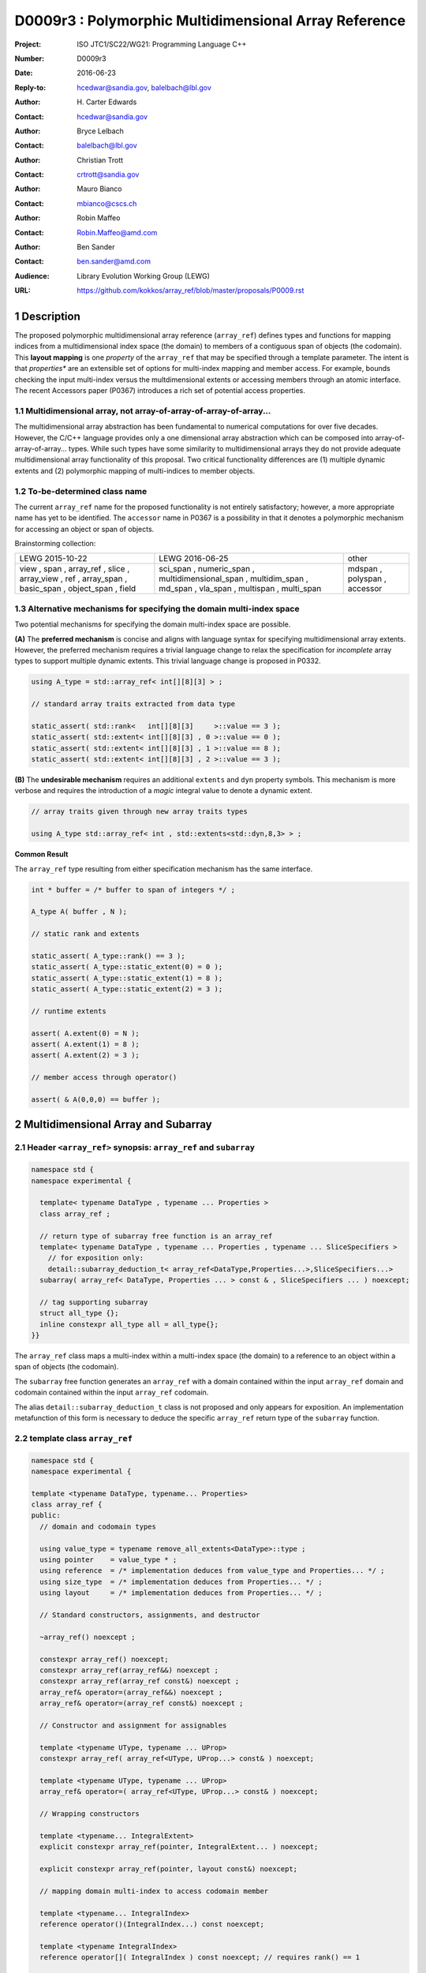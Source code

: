 ===================================================================
D0009r3 : Polymorphic Multidimensional Array Reference
===================================================================

:Project: ISO JTC1/SC22/WG21: Programming Language C++
:Number: D0009r3
:Date: 2016-06-23
:Reply-to: hcedwar@sandia.gov, balelbach@lbl.gov
:Author: H\. Carter Edwards
:Contact: hcedwar@sandia.gov
:Author: Bryce Lelbach 
:Contact: balelbach@lbl.gov
:Author: Christian Trott
:Contact: crtrott@sandia.gov
:Author: Mauro Bianco
:Contact: mbianco@cscs.ch
:Author: Robin Maffeo
:Contact: Robin.Maffeo@amd.com
:Author: Ben Sander
:Contact: ben.sander@amd.com
:Audience: Library Evolution Working Group (LEWG)
:URL: https://github.com/kokkos/array_ref/blob/master/proposals/P0009.rst


.. sectnum::


******************************************************************
Description
******************************************************************

The proposed polymorphic multidimensional array reference (``array_ref``)
defines types and functions for mapping indices from a
multidimensional index space (the domain)
to members of a contiguous span of objects (the codomain).
This **layout mapping** is one *property* of the
``array_ref`` that may be specified through a template parameter.
The intent is that *properties** are an extensible set of options
for multi-index mapping and member access.
For example,
bounds checking the input multi-index versus the multdimensional extents or
accessing members through an atomic interface.
The recent Accessors paper (P0367) introduces a rich set of potential access properties.

----------------------------------------------------------------------------
Multidimensional array, not array-of-array-of-array-of-array...
----------------------------------------------------------------------------

The multidimensional array abstraction has been fundamental
to numerical computations for over five decades.
However, the C/C++ language provides only a one dimensional array
abstraction which can be composed into array-of-array-of-array... types.
While such types have some similarity to multidimensional arrays they
do not provide adequate multidimensional array functionality
of this proposal.
Two critical functionality differences are
(1) multiple dynamic extents and
(2) polymorphic mapping of multi-indices to member objects.


----------------------------------------------------------------------------
To-be-determined class name
----------------------------------------------------------------------------

The current ``array_ref`` name for the proposed functionality is
not entirely satisfactory; however, a more appropriate name has yet to be identified.
The ``accessor`` name in P0367 is a possibility in that it denotes a polymorphic
mechanism for accessing an object or span of objects.

Brainstorming collection:

+---------------+-------------------------+--------------+
| LEWG          | LEWG                    | other        |
| 2015-10-22    | 2016-06-25              |              |
+---------------+-------------------------+--------------+
| view ,        | sci_span ,              | mdspan ,     |
| span ,        | numeric_span ,          | polyspan ,   |
| array_ref ,   | multidimensional_span , | accessor     |
| slice ,       | multidim_span ,         |              |
| array_view ,  | md_span ,               |              |
| ref ,         | vla_span ,              |              |
| array_span ,  | multispan ,             |              |
| basic_span ,  | multi_span              |              |
| object_span , |                         |              |
| field         |                         |              |
+---------------+-------------------------+--------------+


----------------------------------------------------------------------------
Alternative mechanisms for specifying the domain multi-index space
----------------------------------------------------------------------------

Two potential mechanisms for specifying the domain multi-index space are possible.

**(A)** The **preferred mechanism** is concise and aligns with
language syntax for specifying multidimensional array extents.
However, the preferred mechanism requires a trivial language change to relax
the specification for *incomplete* array types to support
multiple dynamic extents.
This trivial language change is proposed in P0332.

.. code-block:: c++

  using A_type = std::array_ref< int[][8][3] > ;

  // standard array traits extracted from data type

  static_assert( std::rank<   int[][8][3]     >::value == 3 );
  static_assert( std::extent< int[][8][3] , 0 >::value == 0 );
  static_assert( std::extent< int[][8][3] , 1 >::value == 8 );
  static_assert( std::extent< int[][8][3] , 2 >::value == 3 );

..

**(B)** The **undesirable mechanism** requires an additional ``extents``
and ``dyn`` property symbols.
This mechanism is more verbose and requires the introduction of a
*magic* integral value to denote a dynamic extent.

.. code-block:: c++

  // array traits given through new array traits types

  using A_type std::array_ref< int , std::extents<std::dyn,8,3> > ;

..


**Common Result**

The ``array_ref`` type resulting from either specification mechanism
has the same interface.

.. code-block:: c++

  int * buffer = /* buffer to span of integers */ ;

  A_type A( buffer , N );

  // static rank and extents

  static_assert( A_type::rank() == 3 );
  static_assert( A_type::static_extent(0) = 0 );
  static_assert( A_type::static_extent(1) = 8 );
  static_assert( A_type::static_extent(2) = 3 );

  // runtime extents

  assert( A.extent(0) = N );
  assert( A.extent(1) = 8 );
  assert( A.extent(2) = 3 );

  // member access through operator()

  assert( & A(0,0,0) == buffer );

..


******************************************************************
Multidimensional Array and Subarray
******************************************************************

----------------------------------------------------------------------------
Header ``<array_ref>`` synopsis: ``array_ref`` and ``subarray``
----------------------------------------------------------------------------

.. code-block:: c++

  namespace std {
  namespace experimental {

    template< typename DataType , typename ... Properties >
    class array_ref ;

    // return type of subarray free function is an array_ref
    template< typename DataType , typename ... Properties , typename ... SliceSpecifiers >
      // for exposition only:
      detail::subarray_deduction_t< array_ref<DataType,Properties...>,SliceSpecifiers...>
    subarray( array_ref< DataType, Properties ... > const & , SliceSpecifiers ... ) noexcept;

    // tag supporting subarray
    struct all_type {};
    inline constexpr all_type all = all_type{};
  }}

..

The ``array_ref`` class maps a multi-index within a multi-index space (the domain) to
a reference to an object within a span of objects (the codomain).

The ``subarray`` free function generates an ``array_ref`` with a domain contained
within the input ``array_ref`` domain and codomain contained within the input
``array_ref`` codomain.

The alias ``detail::subarray_deduction_t`` class is not proposed and only appears for exposition.
An implementation metafunction of this form is necessary to deduce the specific
``array_ref`` return type of the ``subarray`` function.

----------------------------------------------------------------------------
template class ``array_ref``
----------------------------------------------------------------------------

.. code-block:: c++

  namespace std {
  namespace experimental {
  
  template <typename DataType, typename... Properties>
  class array_ref {
  public:
    // domain and codomain types
  
    using value_type = typename remove_all_extents<DataType>::type ;
    using pointer    = value_type * ;
    using reference  = /* implementation deduces from value_type and Properties... */ ;
    using size_type  = /* implementation deduces from Properties... */ ;
    using layout     = /* implementation deduces from Properties... */ ;

    // Standard constructors, assignments, and destructor
  
    ~array_ref() noexcept ;
  
    constexpr array_ref() noexcept;
    constexpr array_ref(array_ref&&) noexcept ;
    constexpr array_ref(array_ref const&) noexcept ;
    array_ref& operator=(array_ref&&) noexcept ;
    array_ref& operator=(array_ref const&) noexcept ;

    // Constructor and assignment for assignables
  
    template <typename UType, typename ... UProp>
    constexpr array_ref( array_ref<UType, UProp...> const& ) noexcept;

    template <typename UType, typename ... UProp>
    array_ref& operator=( array_ref<UType, UProp...> const& ) noexcept;

    // Wrapping constructors

    template <typename... IntegralExtent>
    explicit constexpr array_ref(pointer, IntegralExtent... ) noexcept;

    explicit constexpr array_ref(pointer, layout const&) noexcept;
  
    // mapping domain multi-index to access codomain member
  
    template <typename... IntegralIndex>
    reference operator()(IntegralIndex...) const noexcept;
  
    template <typename IntegralIndex>
    reference operator[]( IntegralIndex ) const noexcept; // requires rank() == 1

    // observers of domain: [0..extent(0))X[0..extent(1))X...X[0..extent(rank()-1))
  
    static constexpr int rank() noexcept;
    static constexpr int rank_dynamic() noexcept;

    static constexpr size_type static_extent(int) noexcept;
  
    constexpr size_type extent(int) const noexcept;

    constexpr size_type size() const noexcept;

    // observers of the codomain: [data()..data()+span())

    constexpr pointer data() const noexcept;
  
    constexpr size_type span() const noexcept;
  
    template <typename... IntegralExtent>
    static constexpr size_type required_span( IntegralExtent ... ) noexcept;
  
    static constexpr size_type required_span( layout const & ) noexcept;

    // observers of the mapping : domain -> codomain

    static constexpr bool is_always_unique     = /* deduced */ ;
    static constexpr bool is_always_contiguous = /* deduced */ ;
    static constexpr bool is_always_strided    = /* deduced */ ;

    constexpr bool is_unique() const noexcept;
    constexpr bool is_contiguous() const noexcept;
    constexpr bool is_strided() noexcept;
  
    constexpr size_type stride(int) const noexcept;
  };

  }}
  
..


Template arguments
^^^^^^^^^^^^^^^^^^^^^^^^^^^^^^^^^^^^^^^^^^^^^^^^^^^^^^^^^^^^^^^^^^^^^^

``template <typename DataType, typename... Properties> class array_ref``

**(A) Preferred Extent Specification Mechanism**

``DataType``

  Requires: Is a complete or incomplete array type (8.3.4.p3).
  Each omitted static extent in the incomplete array type, ``[]``,
  denotes a *dynamic* extent.

  Effects:  The value type, domain index space rank, static extents, and identification of
  dynamic extents is determined from the possibly incomplete array type ``DataType`` .

  | ``value_type`` is ``std::remove_all_extents<DataType>::type ;``
  | ``rank()`` is ``std::rank<DataType>::value``
  | ``static_extent(i)`` is ``std::extent<DataType,i>::value``
  | A dynamic extent is indicated when ``std::extent<DataType,i>::value == 0``

``Properties...``

  Requires: ``is_array_property_v< Properties >`` for each member of the pack.

  Effects: The domain to codomain reference mapping is determined by the
  content of the property pack.


**(B) Undesirable Extent Specification Mechanism**

``DataType``

  Requires: Is a non-array type denoting the value type of the array.

``Properties...``

  Requires: ``is_array_property_v< Properties >`` for each member of the pack.

  Effects:  The domain index space rank, static extents, and identification of
  dynamic extents is determined from the ``extents`` member of the property pack.
  The domain to codomain mapping is determined by the remaining members of the property pack


Fundamental Types
^^^^^^^^^^^^^^^^^^^^^^^^^^^^^^^^^^^^^^^^^^^^^^^^^^^^^^^^^^^^^^^^^^^^^^

``using size_type = /* implementation defined */ ;``

  Return type for extents and storage type for dynamic extents.

| ``using value_type = typename remove_all_extents<DataType::type ;``
| ``using pointer = value_type * ;``

  Type of the codomain member objects referenced by the array.

``using reference = /* deduced from DataType and Properties... */ ;``

  Reference type for member access.
  Unless modified to support special access properties 
  this is ``value_type &``.
  Special access properties may cause ``reference`` to be a proxy type.


Mapping domain multi-index to access members in the codomain
^^^^^^^^^^^^^^^^^^^^^^^^^^^^^^^^^^^^^^^^^^^^^^^^^^^^^^^^^^^^^^^^^^^^^^

| ``template< typename ... IntegralIndex >``
| ``reference operator()( IntegralIndex ... indices ) const noexcept``

  Requires: ``indices`` is a multi-index in the domain:

  - ``conjunction<is_integral<IntegralIndex>::value...>::value``
  - ``rank() <= sizeof...(IntegralIndex)``
  - The ith coordinate of ``indices...``, denoted as ``indices[ith]``,
    is in the domain: ``0 <= indices[ith] < extent(ith)``.
  - [Note: Because ``extent(ith) == 1`` for ``rank() <= ith``
    then extra zero-value indices are valid. --end note]

  Returns: A ``reference`` to the member object mapped to by ``indices...``.

  Remark: Optimization of the mapping operator is a critical
  feature of the multidimensional array implementation.
  Recommended optimizations include:

  - Rank-specific overloads to better
    enable optimization of the member access operator.
  - Inlining of a ``constexpr`` multi-index mapping expression
    that is **not** included in an optimizer's inlining budget.
  - Compile-time evaluation statically determined portions of
    multi-index mapping expression.
  - Defering promotion of an ``IntegralIndex`` until evaluation
    of the multi-index mapping expression.

| ``template< typename IntegralIndex >``
| ``reference operator[]( IntegralIndex index ) const noexcept``

  Requires: ``is_integral<IntegralIndex>::value``.
  ``rank() == 1``.
  ``0 <= i < extent(0)``.

  Returns: A reference to the member object referenced by ``index``.

  Requires: ``0 <= index < extent(0)``


Domain
^^^^^^^^^^^^^^^^^^^^^^^^^^^^^^^^^^^^^^^^^^^^^^^^^^^^^^^^^^^^^^^^^^^^^^

| ``static constexpr int rank() noexcept ;``
| ``constexpr size_type extent(int r) const noexcept ;``

  Requires: ``0 <= r``

  Returns: Rank and extents of the domain where the domain is
  is the Cartesian product of the extents:
  ``[0..extent(0)) X [0..extent(1)) X ... X [0..extent(rank()-1))``.
  If ``rank() <= r`` then ``extent(r) == 1``.

``static constexpr size_type static_extent(int r) const noexcept ;``

  Requires: ``0 <= r``

  Returns: If ``0 <= r < rank()`` the statically declared extent.
  A statically declared extent of 0 denotes that the extent is dynamic.
  If ``rank() <= r`` then ``static_extent(r) == 1``.

``constexpr size_type size() const noexcept ;``

  Returns: product of extents.

``static constexpr int rank_dynamic() noexcept ;``

  Returns: number of extents that are dynamic.


Codomain
^^^^^^^^^^^^^^^^^^^^^^^^^^^^^^^^^^^^^^^^^^^^^^^^^^^^^^^^^^^^^^^^^^^^^^

Not all members of the codomain may be accessible through the layout mapping;
i.e., the range of the mapping is contained within the codomain but may not
be equal to the codomain.


| ``constexpr pointer data() const noexcept ;``
| ``constexpr size_type span() const noexcept ;``

  Returns: The codomain is ``[ data() .. data() + span() )``

| ``template< typename ... IntegralExtent >``
| ``static constexpr size_type required_span( IntegralExtent ... dynamic_extent ) noexcept``
| ``static constexpr size_type required_span( layout const & ) noexcept``

  Requires: ``conjunction<is_integral<IntegralExtent>::value...>::value``.
  Each ``dynamic_extent`` is non-negative.

  Returns: Required length of contiguous span of objects
  input the *wrapping constructor* with the corresponding extent argument.


Mapping : domain -> codomain
^^^^^^^^^^^^^^^^^^^^^^^^^^^^^^^^^^^^^^^^^^^^^^^^^^^^^^^^^^^^^^^^^^^^^^

``using layout = /* deduced from Properties... */ ;``

  Identification of the layout mapping.
  If ``Properties...`` does not include a layout property then
  ``layout`` is ``layout_right`` denoting the traditional C/C++ mapping.

| ``static constexpr bool is_always_unique =``
| ``constexpr bool is_unique() const noexcept ;``

  A layout mapping is *unique* if each multi-index in the domain
  is mapped to a unique member in the codomain.

| ``static constexpr bool is_always_contiguous =``
| ``constexpr bool is_contiguous() const noexcept ;``

  A layout mapping is *contiguous* if the layout mapping
  can access every member of the codomain.

  A layout mapping that is both unique and contiguous is *bijective*
  and has ``size() == span()``.

| ``static constexpr bool is_always_strided =``
| ``constexpr bool is_strided() const noexcept ;``

  A *strided* layout has constant striding between multi-index coordinates.
  Let ``A`` be an ``array_ref`` and ``indices_V...`` and ``indices_U...`` be multi-indices
  in the domain space such that all coordinates are equal except for 
  the *ith* coordinate where ``indices_V[ith] = indices_U[ith] + 1``.
  Then ``stride(ith) = distance(& A(indices_V...) - & A( indices_U... )``
  is constant for all coordinates.

| ``template< typename IntegralType >``
| ``constexpr size_type stride( IntegralType index ) const noexcept``

  Requires: ``is_strided()``.

  Returns: When ``r < rank()`` the distance between members
  when the index of coordinate ``r`` is incremented by one, otherwise 0.


Constructors, assignments, destructor
^^^^^^^^^^^^^^^^^^^^^^^^^^^^^^^^^^^^^^^^^^^^^^^^^^^^^^^^^^^^^^^^^^^^^^

``constexpr array_ref() noexcept``

  Effect: Construct a *null* ``array_ref`` with ``data() == nullptr``
  and ``extent(i) == 0`` for all dynamic dimensions.

``constexpr array_ref( array_ref const & rhs ) noexcept``

  Effect: Construct an ``array_ref`` of the same span of objects
  referenced by ``rhs``.

  Remark: There may be other ``Properties...`` dependent effects.

``constexpr array_ref( array_ref && rhs ) noexcept``

  Effect: Construct an ``array_ref`` the span of objects
  referenced by ``rhs`` and then ``rhs`` is a *null* ``array_ref``.

  Remark: There may be other ``Properties...`` dependent effects.

| ``array_ref & operator = ( array_ref const & ) noexcept``
| ``array_ref & operator = ( array_ref && rhs ) noexcept = default``

  Effect: *this has equal domain, equal codomain, and
  equivalent mapping.

  Remark: There may be other ``Properties...`` dependent effects.

| ``template< typename UType , typename ... UProperties >``
| ``constexpr array_ref( array_ref< UType , UProperties ... > const & ) noexcept``
| ``template< typename UType , typename ... UProperties >``
| ``array_ref & operator = ( array_ref< UType , UProperties ... > const & ) noexcept``

  Requires:
  Given ``using V = array_ref<DataType,Properties...>`` and
  ``using U = array_ref<UType,UProperties...>`` then

  | ``is_assignable<V::value_type,U::value_type>`` ,
  | ``V::rank() == U::rank()`` ,
  | ``V::static_extent(r) == V::static_extent(r)`` or ``V::static_extent(r) == 0`` for ``0 <= r < V::rank()`` ,
  | compatibility of layout mapping, and
  | potentially other property compatibility conditions.

  Effect: ``* this`` has equal domain, equal codomain, and
  equivalent mapping.

  Remark: There may be other ``Properties...`` dependent effects.

| ``template< typename ... IntegralExtent >``
| ``constexpr array_ref( pointer ptr , IntegralExtent ... dynamic_extent) noexcept``

  Requires: ``conjunction<is_integral<IntegralExtent>::value...>::value``.
  ``sizeof...(IntegralExtent) == rank()``.
  Each ``dynamic_extent`` is non-negative.
  The span of objects denoted by ``[ ptr , ptr + required_span(dynamic_extent...) )``,
  shall be a valid contiguous span of objects.

  Effects: This *wrapping constructor* constructs ``* this``
  with domain's dynamic extents equal to the input ``dynamic_extent...``
  and codomain equal to ``[ ptr .. ptr + required_span(dynamic_extent...) )``


``constexpr array_ref( pointer ptr , layout const& lay ) noexcept``

  Requires:
  The span of objects denoted by ``[ ptr , ptr + required_span(lay) )``,
  shall be a valid contiguous span of objects.

  Effects: This *wrapping constructor* constructs ``* this``
  with domain's dynamic extents extracted from ``lay``
  and codomain equal to ``[ ptr .. ptr + required_span(dynamic_extent...) )``

``~array_ref()``

  Effect: Assigns ``this`` to be a *null* ``array_ref``.

  Remark: There may be other ``Properties...`` dependent effects.


----------------------------------------------------------------------------
``subarray``
----------------------------------------------------------------------------

| ``template< typename DataType , typename ... Properties , typename ... SliceSpecifiers >``
| *detail::subarray_deduction_t<array_ref<DataType,Properties...>,SliceSpecifiers...>*
| ``subarray( array_ref< DataType, Properties ... > const & U , SliceSpecifiers ... S ) noexcept;``

  The *detail::subarray_deduction_t`` is for exposition only to indicate
  that the implementation will require a metafunction to deduce the resulting
  ``array_ref`` type from the input ``array_ref`` and slice specifiers.

  Let an *integral range* be denoted by any of the following.

  - an ``initializer_list<T>`` of integral type ``T`` and size 2
  - a ``pair<T,T>`` of integral type ``T`` 
  - a ``tuple<T,T>``  of integral type ``T``
  - an ``array<T,2>`` of integral type ``T``
  - ``all`` to denote ``[0..extent(ith))``

  Let the *ith* member of ``S`` be denoted by ``S[ith]``.

  Requires:
  ``U.rank() == sizeof...(SliceSpecifiers)``.
  ``S[ith]`` is an *integral value* or an *integral range*.
  If ``S[ith]`` is an integral range then let
  ``begin(S[ith])`` be the beginning of the integral range
  ``end(S[ith])`` be the end of the integral range.
  If ``S[ith]`` is an integral value then let
  ``begin(S[ith]) == S[ith]`` and
  ``end(S[ith]) == S[ith]+1``.
  ``0 <= begin(S[ith]) <= end(S[ith]) <= A.extent(ith)``.
  
  Returns:  An ``array_ref V`` with a domain contained within the domain of ``U`` ,
  codomain contained within the codomain of ``U`` ,
  ``V.rank()`` is the number of integral ranges in ``SlicedSpecifiers`` ,
  ``U( begin(S)... )`` refers to the same codomain member
  refered to by the mapping the zero-index of ``V`` ,
  each integral value in ``S...`` contracts the corresponding
  extent of ``U``.

  Example:
  
.. code-block:: c++

  // A.rank() == 4 and reference is lvalue reference
  void foo( array_ref< DataType , Properties ... > const & A )
  {
    auto B = subarray( A , make_pair(1,A.extent(0)-1) , 1 , make_pair(2,A.extent(2) , 2 );
    assert( & B(0,0) == A(1,1,2,2) );
    assert( & B(1,0) == A(2,1,2,2) );
    assert( & B(0,1) == A(1,1,3,2) );
  }

..

******************************************************************
Multidimensional Array Mapping and Member Access Properties
******************************************************************

----------------------------------------------------------------------------
Header ``<array_ref>`` synopsis for properties
----------------------------------------------------------------------------

.. code-block:: c++

  namespace std {
  namespace experimental {

    // predefined layout mapping properties
    struct layout_right ;
    struct layout_left ;
    struct layout_stride ;

    template <typename T> struct is_layout ;
    template <typename T> constexpr bool is_layout_v = is_layout<T>::value;

    // extent size_type property
    template< typename T > struct extent_size_type ;

    // bounds checking property
    template< bool Enable >
    struct bounds_check_if ;

    using bounds_check = bounds_check_if< true > ;

    template< typename >
    struct is_array_property /* = std::integral_constant<bool,?> */ ;

    template< typename T >
    using is_array_property_v = is_array_property<T>::value ;

  }}

..

----------------------------------------------------------------------------
Layout Mapping
----------------------------------------------------------------------------

An ``array_ref`` maps multi-indices from the domain to
reference objects in the codomain by composing a *layout mapping*
with a span of objects.
The layout mapping is an extension point such that an ``array_ref`` may be
instantiated with non-standard layout mappings.


Standard Layouts
^^^^^^^^^^^^^^^^^^^^^^^^^^^^^^^^^^^^^^^^^^^^^^^^^^^^^^^^^^^^^^^^^^^^^^

The ``layout_right`` property denotes the C/C++ standard
multidimensional array index mapping 
where the right-most extent is stride one and strides increase right-to-left
as the product of extents.
The ``layout_left`` property denotes the FORTRAN standard
multidimensional array index mapping 
where the left-most extent is stride one and strides increase left-to-right
as the product of extents.
The ``layout_stride`` property denotes a multidimensional array index mapping
with arbitrary strides for each extent.

The three standard layouts have the following layout mapping traits.

``layout_right`` ; i.e., the C/C++ standard layout

  | ``is_always_unique == true``
  | ``is_always_contiguous == true``
  | ``is_always_strided == true``
  | When ``0 < rank()`` then ``stride(rank()-1) == 1`` .
  | When ``1 < rank()`` then ``stride(r-1) = stride(r) * extent(r)`` for ``0 < r < rank()`` ..

  For rank-two arrays (a.k.a., matrices) this is also known as *row major* layout.


``layout_left`` ; i.e., the FORTRAN standard layout

  | ``is_always_unique == true``
  | ``is_always_contiguous == true``
  | ``is_always_strided == true``
  | When ``0 < rank()`` then ``stride(0) == 1`` .
  | When ``1 < rank()`` then ``stride(r) = stride(r-1) * extent(r-1)`` for ``0 < r < rank()`` ..

  For rank-two arrays (a.k.a., matrices) this is also known as *column major* layout.


``layout_stride`` ; i.e., an arbitrary **strided** layout

  | ``is_always_unique == false``
  | ``is_always_contiguous == false``
  | ``is_always_strided == true``


Concept for Extensible Layout Mapping
^^^^^^^^^^^^^^^^^^^^^^^^^^^^^^^^^^^^^^^^^^^^^^^^^^^^^^^^^^^^^^^^^^^^^^

A *layout* class conforms to the following interface such that an
``array_ref`` can compose the layout mapping with its ``array_ref``
codomain member reference generation.

.. code-block:: c++

  class layout_concept /* exposition only */ {
  public:
 
    template< typename ExtentType , ExtentsType ... >
    class mapping {
    public:

      // domain types
  
      using size_type = ExtentType ;

      // constructors, copy, assignment, and destructor
  
      constexpr mapping() noexcept;
      constexpr mapping(mapping&&) noexcept ;
      constexpr mapping(mapping const&) noexcept ;
      mapping& operator=(mapping&&) noexcept ;
      mapping& operator=(mapping const&) noexcept ;
  
      template <typename... IntegralExtent>
      explicit constexpr mapping( IntegralExtent... ) noexcept;

      explicit constexpr mapping( layout_concept const&) noexcept;

      ~mapping() noexcept ;
  
      // observers of domain: [0..extent(0)) X [0..extent(1)) X ... X [0..extent(rank()-1))
  
      static constexpr int rank() noexcept;
      static constexpr int rank_dynamic() noexcept;
  
      constexpr size_type size() const noexcept;
  
      constexpr size_type extent(int) const noexcept;

      constexpr size_type static_extent(int) noexcept;

      // observers of the codomain: [0..span())

      constexpr size_type span() const noexcept;
  
      template <typename... IntegralExtent>
      static constexpr size_type required_span( IntegralExtent ... ) noexcept;
  
      static constexpr size_type required_span( layout_concept const & ) noexcept;

      // observers of the mapping from domain to codomain

      static constexpr bool is_always_unique     = /* deduced */ ;
      static constexpr bool is_always_contiguous = /* deduced */ ;
      static constexpr bool is_always_strided    = /* deduced */ ;

      constexpr bool is_unique() const noexcept;
      constexpr bool is_contiguous() const noexcept;
      constexpr bool is_strided() noexcept;
  
      constexpr size_type stride(int) const noexcept;
  
      // mapping domain index to access codomain element
  
      template <typename... IntegralIndex>
      constexpr size_type operator()(IntegralIndex...) const noexcept;
    };
  };

..

``template< typename ExtentType , ExtentType ... Extent > class mapping``

  Requires: ``is_integral<ExtentType>`` and ``Extent`` is non-negative.

  Effects: Defines the domain index space where
  ``rank() == sizeof...(Extent)`` and each ``Extent == 0``
  denotes a dynamic dimension.

| ``constexpr mapping() noexcept;``
| ``constexpr mapping(mapping&&) noexcept ;``
| ``constexpr mapping(mapping const&) noexcept ;``
| ``mapping& operator=(mapping&&) noexcept ;``
| ``mapping& operator=(mapping const&) noexcept ;``

  Customary constructors and assignment operators.
  
| ``template <typename... IntegralExtent>``
| ``explicit constexpr mapping( IntegralExtent... ) noexcept;``
| ``explicit constexpr mapping( layout_concept const&) noexcept;``
|
| ``~mapping() noexcept ;``

  Constructors, assignment operators, and destructor requires and effects
  correspond to the corresponding members of ``array_ref`` .

| ``static constexpr int rank() noexcept;``
| ``static constexpr int rank_dynamic() noexcept;``
| ``constexpr size_type size() const noexcept;``
| ``constexpr size_type extent(int) const noexcept;``
| ``constexpr size_type static_extent(int) noexcept;``
| ``constexpr size_type span() const noexcept;``
|
| ``template <typename... IntegralExtent>``
| ``static constexpr size_type required_span( IntegralExtent ... ) noexcept;``
| ``static constexpr size_type required_span( layout_concept const & ) noexcept;``
|
| ``static constexpr bool is_always_unique     = /* deduced */ ;``
| ``static constexpr bool is_always_contiguous = /* deduced */ ;``
| ``static constexpr bool is_always_strided    = /* deduced */ ;``
|
| ``constexpr bool is_unique() const noexcept;``
| ``constexpr bool is_contiguous() const noexcept;``
| ``constexpr bool is_strided() noexcept;``
| 
| ``constexpr size_type stride(int) const noexcept;``

  Domain, codomain, and mapping observers requires and effects
  correspond to the corresponding members of ``array_ref`` .

| ``template <typename... IntegralIndex>``
| ``constexpr size_type operator()(IntegralIndex...index) const noexcept;``
  
  Requires: ``rank() == sizeof...(IntegralIndex)`` and
  ``0 <= index[ith] < extent(ith)``.

  Returns: Layout mapping of ``index...`` to codomain.


----------------------------------------------------------------------------
Property: ``extent_size_type<`` *integral* ``>``
----------------------------------------------------------------------------

``template< typename`` *integral* ``> struct extent_size_type ;``

  Requires: ``is_integral<`` *integral* ``>``.
  Specify ``array_ref::size_type`` as *integral* .
  If unspecified then ``array_ref::size_type`` is ``size_t ;`` .


----------------------------------------------------------------------------
Property: ``bounds_check_if< bool >``
----------------------------------------------------------------------------

| ``template< bool Enable > struct bounds_check_if ;``
| ``using bounds_check = bounds_check<true> ;``

  When ``array_ref`` ``Properties...`` includes
  ``bounds_check_if<true>`` then the mapping operators
  ``array_ref::operator()`` and ``array_ref::operator[]``
  verify that each index is valid,
  ``0 <= index[ith] < extent(ith)``.
  Verification failure shall be reported.


******************************************************************
Undesirable Extent Mechanism (B) Proposal
******************************************************************

The ``extents`` struct and ``dyn`` value are only required for the
undesirable extents specification mechanism B.

.. code-block:: c++

  namespace std {
  namespace experimental {
  
    template< size_t ... IntegralExtent >
    struct extents {

      static constexpr int rank() noexcept;
      static constexpr int rank_dynamic() noexcept;

      static constexpr size_t static_extent(int) noexcept ;
    };

    constexpr size_t dyn = 0 ; // or ~size_t(0)
  
  }}
 
..

  Effects:
  | ``IntegralExtent == dyn`` indicates a dynamic extent.
  | ``rank() == sizeof...(IntegralExtent)``
  | ``rank_dynamic()`` is the number of dynamic extents.
  | ``static_extent(r) == IntegralExtent[r]``


******************************************************************
Future Directions and Extensions
******************************************************************



******************************************************************
Revision History
******************************************************************

----------------------------------------------------------------------------
P0009r0
----------------------------------------------------------------------------

Original multidimensional array reference paper with
motivation, specification, and examples.

----------------------------------------------------------------------------
P0009r1
----------------------------------------------------------------------------

Revised with renaming from ``view`` to ``array_ref``
and allow unbounded rank through variadic arguments.

----------------------------------------------------------------------------
P0009r2
----------------------------------------------------------------------------

Adding details for extensibility of layout mapping.

Move motivation, examples, and relaxed incomplete array type proposal to separate papers.

  - P0331 : Motivation and Examples for Polymorphic Multidimensional Array
  - P0332 : Relaxed Incomplete Multidimensional Array Type Declaration

----------------------------------------------------------------------------
P0009r3
----------------------------------------------------------------------------

Oulu-2016 LEWG strawpoll: Move iterator from this paper to a subsequent paper.

Oulu-2016 LEWG feedback: http://wiki.edg.com/bin/view/Wg21oulu/P0009

  - Array extents specification mechanism options are either-or, not both.
  - List potential names for LEWG and/or LWG todo bikeshedding.
  - Clearly & concisely note difference between multidimensional array versus language's array-of-array-of-array...
  - Actual specification of reference type (and others), not "typically is" vagueness.
  - Future directions / extensibility section regarding ``Properties...``

The domain space specification *preferred* and *undesirable* mechanisms
changed from accepting both to accepting only one.

Tighten up domain, codomain, and domain -> codomain mapping specifications.

Consistently use *extent* and *extents* for the multidimensional index space.


******************************************************************
References
******************************************************************

ISOCPP issue: https://issues.isocpp.org/show_bug.cgi?id=80

----------------------------------------------------------------------------
P0122 : span: bounds-safe views for sequences of objects
----------------------------------------------------------------------------

The ``array_ref`` codomain concept of *span* is well-aligned with this paper.

----------------------------------------------------------------------------
P0367 : Accessors
----------------------------------------------------------------------------

The ``array_ref`` intent for *properties* extension in regard to how codomain
objects are referenced is well-aligned with the proposed *accessor* properties.


